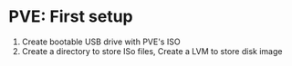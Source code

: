 * PVE: First setup

1. Create bootable USB drive with PVE's ISO
2. Create a directory to store ISo files, Create a LVM to store disk image
